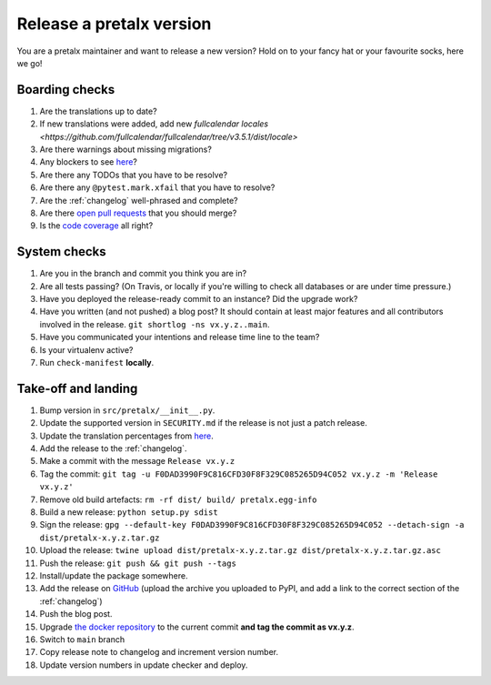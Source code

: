 Release a pretalx version
=========================

You are a pretalx maintainer and want to release a new version? Hold on to your fancy hat or your favourite socks, here we go!

Boarding checks
---------------

1. Are the translations up to date?
2. If new translations were added, add new `fullcalendar locales <https://github.com/fullcalendar/fullcalendar/tree/v3.5.1/dist/locale>`
3. Are there warnings about missing migrations?
4. Any blockers to see `here <https://github.com/pretalx/pretalx/issues?q=is%3Aopen+is%3Aissue+label%3A%22issue%3Abug+%F0%9F%90%9B%22>`_?
5. Are there any TODOs that you have to be resolve?
6. Are there any ``@pytest.mark.xfail`` that you have to resolve?
7. Are the :ref:`changelog` well-phrased and complete?
8. Are there `open pull requests <https://github.com/pretalx/pretalx/pulls>`_ that you should merge?
9. Is the `code coverage <https://codecov.io/gh/pretalx/pretalx/commits>`_ all right?

System checks
-------------

1. Are you in the branch and commit you think you are in?
2. Are all tests passing? (On Travis, or locally if you're willing to check all databases or are under time pressure.)
3. Have you deployed the release-ready commit to an instance? Did the upgrade work?
4. Have you written (and not pushed) a blog post? It should contain at least major features and all contributors involved in the release. ``git shortlog -ns vx.y.z..main``.
5. Have you communicated your intentions and release time line to the team?
6. Is your virtualenv active?
7. Run ``check-manifest`` **locally**.

Take-off and landing
--------------------

1. Bump version in ``src/pretalx/__init__.py``.
2. Update the supported version in ``SECURITY.md`` if the release is not just a patch release.
3. Update the translation percentages from `here <https://translate.pretalx.com/projects/pretalx/pretalx/#translations>`_.
4. Add the release to the :ref:`changelog`.
5. Make a commit with the message ``Release vx.y.z``
6. Tag the commit: ``git tag -u F0DAD3990F9C816CFD30F8F329C085265D94C052 vx.y.z -m 'Release vx.y.z'``
7. Remove old build artefacts: ``rm -rf dist/ build/ pretalx.egg-info``
8. Build a new release: ``python setup.py sdist``
9. Sign the release: ``gpg --default-key F0DAD3990F9C816CFD30F8F329C085265D94C052 --detach-sign -a dist/pretalx-x.y.z.tar.gz``
10. Upload the release: ``twine upload dist/pretalx-x.y.z.tar.gz dist/pretalx-x.y.z.tar.gz.asc``
11. Push the release: ``git push && git push --tags``
12. Install/update the package somewhere.
13. Add the release on `GitHub <https://github.com/pretalx/pretalx/releases>`_ (upload the archive you uploaded to PyPI, and add a link to the correct section of the :ref:`changelog`)
14. Push the blog post.
15. Upgrade `the docker repository <https://github.com/pretalx/pretalx-docker>`_ to the current commit **and tag the commit as vx.y.z**.
16. Switch to ``main`` branch
17. Copy release note to changelog and increment version number.
18. Update version numbers in update checker and deploy.
